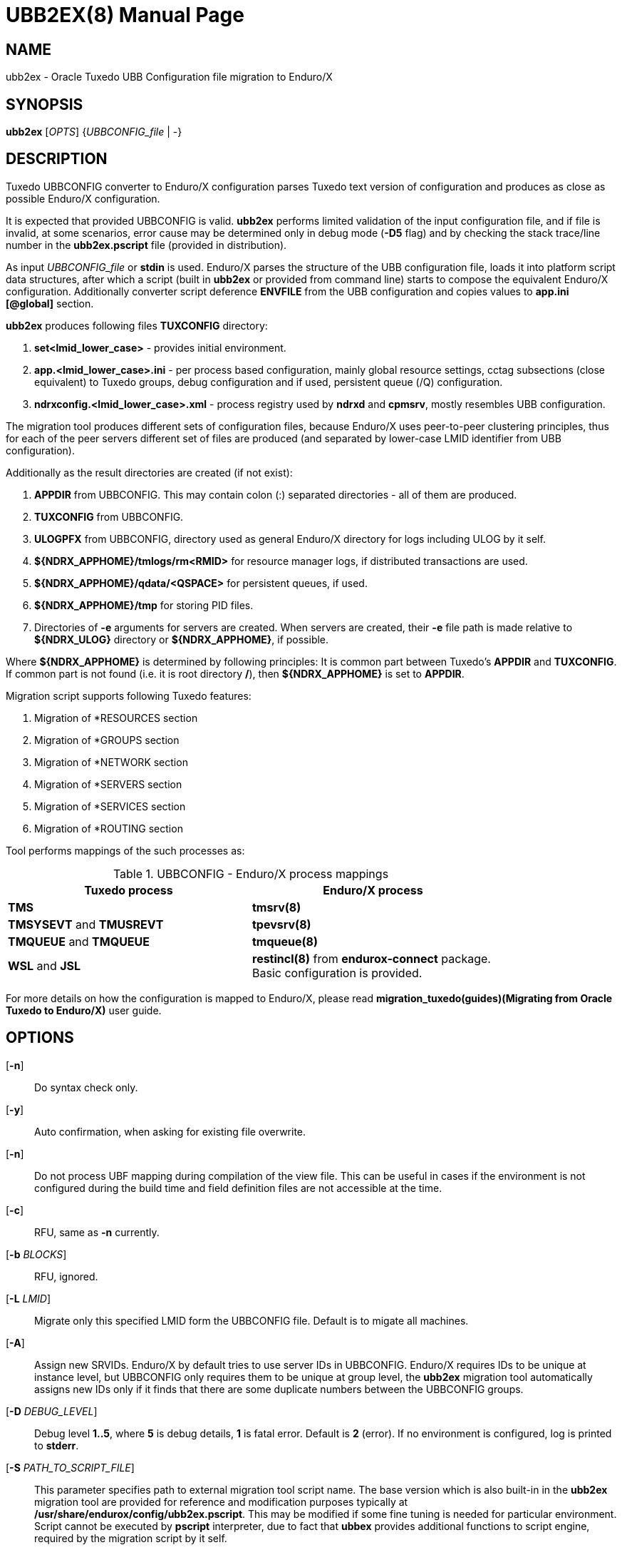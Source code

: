 UBB2EX(8)
=========
:doctype: manpage

NAME
----
ubb2ex - Oracle Tuxedo UBB Configuration file migration to Enduro/X

SYNOPSIS
--------
*ubb2ex* ['OPTS'] {'UBBCONFIG_file' | -}

DESCRIPTION
-----------
Tuxedo UBBCONFIG converter to Enduro/X configuration parses Tuxedo
text version of configuration and produces as close as possible
Enduro/X configuration.

It is expected that provided UBBCONFIG is valid. *ubb2ex* performs
limited validation of the input configuration file, and if file is invalid,
at some scenarios, error cause may be determined only in debug mode (*-D5* flag)
and by checking the stack trace/line number in the *ubb2ex.pscript* file (provided
in distribution).

As input 'UBBCONFIG_file' or *stdin* is used. Enduro/X parses the structure of
the UBB configuration file, loads it into platform script data structures, after which
a script (built in *ubb2ex* or provided from command line) starts to compose
the equivalent Enduro/X configuration. Additionally converter script deference 
*ENVFILE* from the UBB configuration and copies values to *app.ini* *[@global]* section.

*ubb2ex* produces following files *TUXCONFIG* directory:

. *set<lmid_lower_case>* - provides initial environment.

. *app.<lmid_lower_case>.ini* - per process based configuration, mainly global
resource settings, cctag subsections (close equivalent) to Tuxedo groups,
debug configuration and if used, persistent queue (/Q) configuration.

. *ndrxconfig.<lmid_lower_case>.xml* - process registry used by *ndrxd* and *cpmsrv*,
mostly resembles UBB configuration.

The migration tool produces different sets of configuration files, because
Enduro/X uses peer-to-peer clustering principles, thus for each of the peer servers
different set of files are produced (and separated by lower-case LMID identifier from
UBB configuration).

Additionally as the result directories are created (if not exist):

. *APPDIR* from UBBCONFIG. This may contain colon (:) separated directories - 
all of them are produced.

. *TUXCONFIG* from UBBCONFIG.

. *ULOGPFX* from UBBCONFIG, directory used as general Enduro/X directory for logs
including ULOG by it self.

. *$\{NDRX_APPHOME\}/tmlogs/rm<RMID>* for resource manager logs, if distributed transactions are used.

. *$\{NDRX_APPHOME\}/qdata/<QSPACE>* for persistent queues, if used.

. *$\{NDRX_APPHOME\}/tmp* for storing PID files.

. Directories of *-e* arguments for servers are created. When servers are created, their
*-e* file path is made relative to *$\{NDRX_ULOG\}* directory or *$\{NDRX_APPHOME\}*, if
possible.

Where *$\{NDRX_APPHOME\}* is determined by following principles: It is common part
between Tuxedo's *APPDIR* and *TUXCONFIG*. If common part is not found 
(i.e. it is root directory */*), then *$\{NDRX_APPHOME\}* is set to *APPDIR*.

Migration script supports following Tuxedo features:

. Migration of *RESOURCES section

. Migration of *GROUPS section

. Migration of *NETWORK section

. Migration of *SERVERS section

. Migration of *SERVICES section

. Migration of *ROUTING section

Tool performs mappings of the such processes as:

.UBBCONFIG - Enduro/X process mappings
[width="80%", options="header"]
|=========================================================
|Tuxedo process|Enduro/X process
| *TMS*| *tmsrv(8)*
| *TMSYSEVT* and *TMUSREVT* |  *tpevsrv(8)*
| *TMQUEUE* and *TMQUEUE* |  *tmqueue(8)*
| *WSL* and *JSL* |  *restincl(8)* from *endurox-connect* package.
Basic configuration is provided.
|=========================================================

For more details on how the configuration is mapped to Enduro/X, please read 
*migration_tuxedo(guides)(Migrating from Oracle Tuxedo to Enduro/X)* user guide.

OPTIONS
-------
[*-n*]::
Do syntax check only.

[*-y*]::
Auto confirmation, when asking for existing file overwrite.

[*-n*]::
Do not process UBF mapping during compilation of the view file. This can be useful
in cases if the environment is not configured during the build time and field
definition files are not accessible at the time.

[*-c*]::
RFU, same as *-n* currently.

[*-b* 'BLOCKS']::
RFU, ignored.

[*-L* 'LMID']::
Migrate only this specified LMID form the UBBCONFIG file. Default is
to migate all machines.

[*-A*]::
Assign new SRVIDs. Enduro/X by default tries to use server IDs in UBBCONFIG.
Enduro/X requires IDs to be unique at instance level, but UBBCONFIG
only requires them to be unique at group level, the *ubb2ex* migration tool
automatically assigns new IDs only if it finds that there are some duplicate
numbers between the UBBCONFIG groups.

[*-D* 'DEBUG_LEVEL']::
Debug level *1..5*, where *5* is debug details, *1* is fatal error. Default is
*2* (error). If no environment is configured, log is printed to *stderr*.

[*-S* 'PATH_TO_SCRIPT_FILE']::
This parameter specifies path to external migration tool script name. The
base version which is also built-in in the *ubb2ex* migration tool are provided
for reference and modification purposes typically at */usr/share/endurox/config/ubb2ex.pscript*.
This may be modified if some fine tuning is needed for particular environment.
Script cannot be executed by *pscript* interpreter, due to fact that *ubbex* provides
additional functions to script engine, required by the migration script by it self.

[*-P* 'OUTPUT_PREFIX']::
This is output files and directories prefix. As Tuxedo UBBCONFIG uses absolute path,
this parameter allows to generate the migrated configuration relative to the
'OUTPUT_PREFIX'.

[*-O* 'PORT_OFFSET_MULTIPLIER']::
This is multiplier used to render local binding port number for incoming bridge
connections. This is useful if all generated Enduro/X instances (LMIDs) are
run on local machine. Default value is *100*. Meaning that listening socket
port number for each *tpbridge(8)* is rendered as local 'NDRX_NODEID' *
'PORT_OFFSET_MULTIPLIER' + remote 'NDRX_NODEID'.

EXIT STATUS
-----------
*0*::
Success

*1*::
Failure

EXAMPLE
-------
See *atmitest/test090_tuxmig* for sample usage.

BUGS
----
Report bugs to support@mavimax.com

SEE ALSO
--------
*migration_tuxedo(guides)* *ex_env(5)* *ndrxconfig.xml(5)*

COPYING
-------
(C) Mavimax, Ltd

